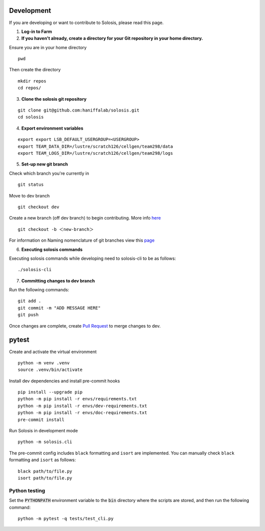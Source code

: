 .. _development:

.. _pytest: https://docs.pytest.org/en/7.1.x/

Development
===========

If you are developing or want to contribute to Solosis, please read this page.

1. **Log-in to Farm**


2. **If you haven't already, create a directory for your Git repository in your home directory.**

Ensure you are in your home directory 
::

    pwd


.. code-block:: shell
   :caption: Expected Output

   /nfs/users/nfs_l/<USER>

Then create the directory 
::

    mkdir repos 
    cd repos/


3. **Clone the solosis git repository**

::

    git clone git@github.com:haniffalab/solosis.git
    cd solosis

4. **Export environment variables** 

::

    export export LSB_DEFAULT_USERGROUP=<USERGROUP>
    export TEAM_DATA_DIR=/lustre/scratch126/cellgen/team298/data
    export TEAM_LOGS_DIR=/lustre/scratch126/cellgen/team298/logs

5. **Set-up new git branch**

Check which branch you're currently in
::

    git status 

.. code-block:: shell
   :caption: Expected Output

   On branch dev
   Your branch is up-to-date with 'origin/dev'.


Move to dev branch 

::

    git checkout dev 


Create a new branch (off dev branch) to begin contributing. More info `here <https://www.atlassian.com/git/tutorials/using-branches/git-checkout#:~:text=New%20branches,to%20switch%20to%20that%20branch>`_

::

    git checkout -b ＜new-branch＞


For information on Naming nomenclature of git branches view this `page <https://medium.com/@abhay.pixolo/naming-conventions-for-git-branches-a-cheatsheet-8549feca2534>`_

6. **Executing solosis commands**

Executing solosis commands while developing need to solosis-cli to be as follows:
::

    ./solosis-cli



7. **Committing changes to dev branch**

Run the following commands:
::

    git add .
    git commit -m "ADD MESSAGE HERE"
    git push 

Once changes are complete, create `Pull Request <https://github.com/haniffalab/solosis/pulls>`_ to merge changes to dev.

.. _Pull Request: <https://github.com/haniffalab/solosis/pulls>


pytest
===========
Create and activate the virtual environment

::

    python -m venv .venv
    source .venv/bin/activate

Install dev dependencies and install pre-commit hooks

::

    pip install --upgrade pip
    python -m pip install -r envs/requirements.txt
    python -m pip install -r envs/dev-requirements.txt
    python -m pip install -r envs/doc-requirements.txt
    pre-commit install
    
Run Solosis in development mode

::

    python -m solosis.cli

The pre-commit config includes ``black`` formatting and ``isort`` are implemented.
You can manually check ``black`` formatting and ``isort`` as follows:

::

    black path/to/file.py
    isort path/to/file.py

Python testing
--------------

Set the :code:`PYTHONPATH` environment variable to the :code:`bin` directory where the scripts are stored, and then run the following command:

::

    python -m pytest -q tests/test_cli.py



